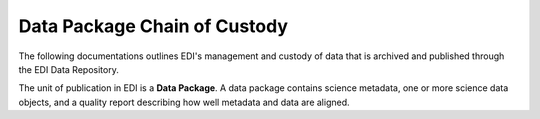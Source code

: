 =============================
Data Package Chain of Custody
=============================


The following documentations outlines EDI's management and custody of data that is archived and published through the EDI Data Repository.

The unit of publication in EDI is a **Data Package**. A data package contains science metadata, one or more science data objects, and a quality report describing how well metadata and data are aligned.